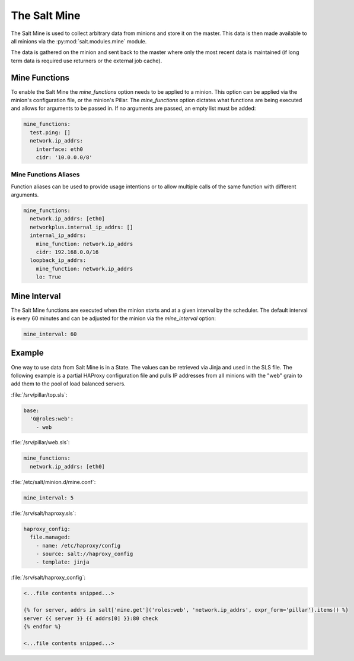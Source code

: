 .. _salt-mine:

.. index:: ! Mine, Salt Mine

=============
The Salt Mine
=============

The Salt Mine is used to collect arbitrary data from minions and store it on
the master. This data is then made available to all minions via the
:py:mod:`salt.modules.mine` module.

The data is gathered on the minion and sent back to the master where only
the most recent data is maintained (if long term data is required use
returners or the external job cache).

Mine Functions
==============

To enable the Salt Mine the `mine_functions` option needs to be applied to a
minion. This option can be applied via the minion's configuration file, or the
minion's Pillar. The `mine_functions` option dictates what functions are being
executed and allows for arguments to be passed in. If no arguments are passed,
an empty list must be added:

.. code-block:: yaml

    mine_functions:
      test.ping: []
      network.ip_addrs:
        interface: eth0
        cidr: '10.0.0.0/8'

Mine Functions Aliases
----------------------

Function aliases can be used to provide usage intentions or to allow multiple
calls of the same function with different arguments.

.. versionadded:: 2014.7

.. code-block:: yaml

    mine_functions:
      network.ip_addrs: [eth0]
      networkplus.internal_ip_addrs: []
      internal_ip_addrs:
        mine_function: network.ip_addrs
        cidr: 192.168.0.0/16
      loopback_ip_addrs:
        mine_function: network.ip_addrs
        lo: True

Mine Interval
=============

The Salt Mine functions are executed when the minion starts and at a given
interval by the scheduler. The default interval is every 60 minutes and can
be adjusted for the minion via the `mine_interval` option:

.. code-block:: yaml

    mine_interval: 60

Example
=======

One way to use data from Salt Mine is in a State. The values can be retrieved
via Jinja and used in the SLS file. The following example is a partial HAProxy
configuration file and pulls IP addresses from all minions with the "web" grain
to add them to the pool of load balanced servers.

:file:`/srv/pillar/top.sls`:

.. code-block:: yaml

    base:
      'G@roles:web':
        - web

:file:`/srv/pillar/web.sls`:

.. code-block:: yaml

    mine_functions:
      network.ip_addrs: [eth0]

:file:`/etc/salt/minion.d/mine.conf`:

.. code-block:: yaml

    mine_interval: 5

:file:`/srv/salt/haproxy.sls`:

.. code-block:: yaml

    haproxy_config:
      file.managed:
        - name: /etc/haproxy/config
        - source: salt://haproxy_config
        - template: jinja

:file:`/srv/salt/haproxy_config`:

.. code-block:: yaml

    <...file contents snipped...>

    {% for server, addrs in salt['mine.get']('roles:web', 'network.ip_addrs', expr_form='pillar').items() %}
    server {{ server }} {{ addrs[0] }}:80 check
    {% endfor %}

    <...file contents snipped...>
